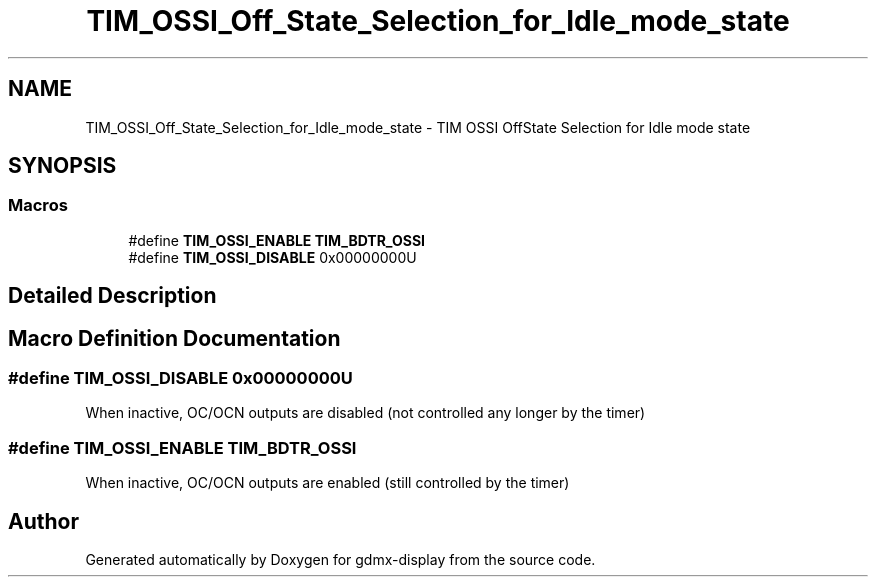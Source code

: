 .TH "TIM_OSSI_Off_State_Selection_for_Idle_mode_state" 3 "Mon May 24 2021" "gdmx-display" \" -*- nroff -*-
.ad l
.nh
.SH NAME
TIM_OSSI_Off_State_Selection_for_Idle_mode_state \- TIM OSSI OffState Selection for Idle mode state
.SH SYNOPSIS
.br
.PP
.SS "Macros"

.in +1c
.ti -1c
.RI "#define \fBTIM_OSSI_ENABLE\fP   \fBTIM_BDTR_OSSI\fP"
.br
.ti -1c
.RI "#define \fBTIM_OSSI_DISABLE\fP   0x00000000U"
.br
.in -1c
.SH "Detailed Description"
.PP 

.SH "Macro Definition Documentation"
.PP 
.SS "#define TIM_OSSI_DISABLE   0x00000000U"
When inactive, OC/OCN outputs are disabled (not controlled any longer by the timer) 
.SS "#define TIM_OSSI_ENABLE   \fBTIM_BDTR_OSSI\fP"
When inactive, OC/OCN outputs are enabled (still controlled by the timer) 
.br
 
.SH "Author"
.PP 
Generated automatically by Doxygen for gdmx-display from the source code\&.

